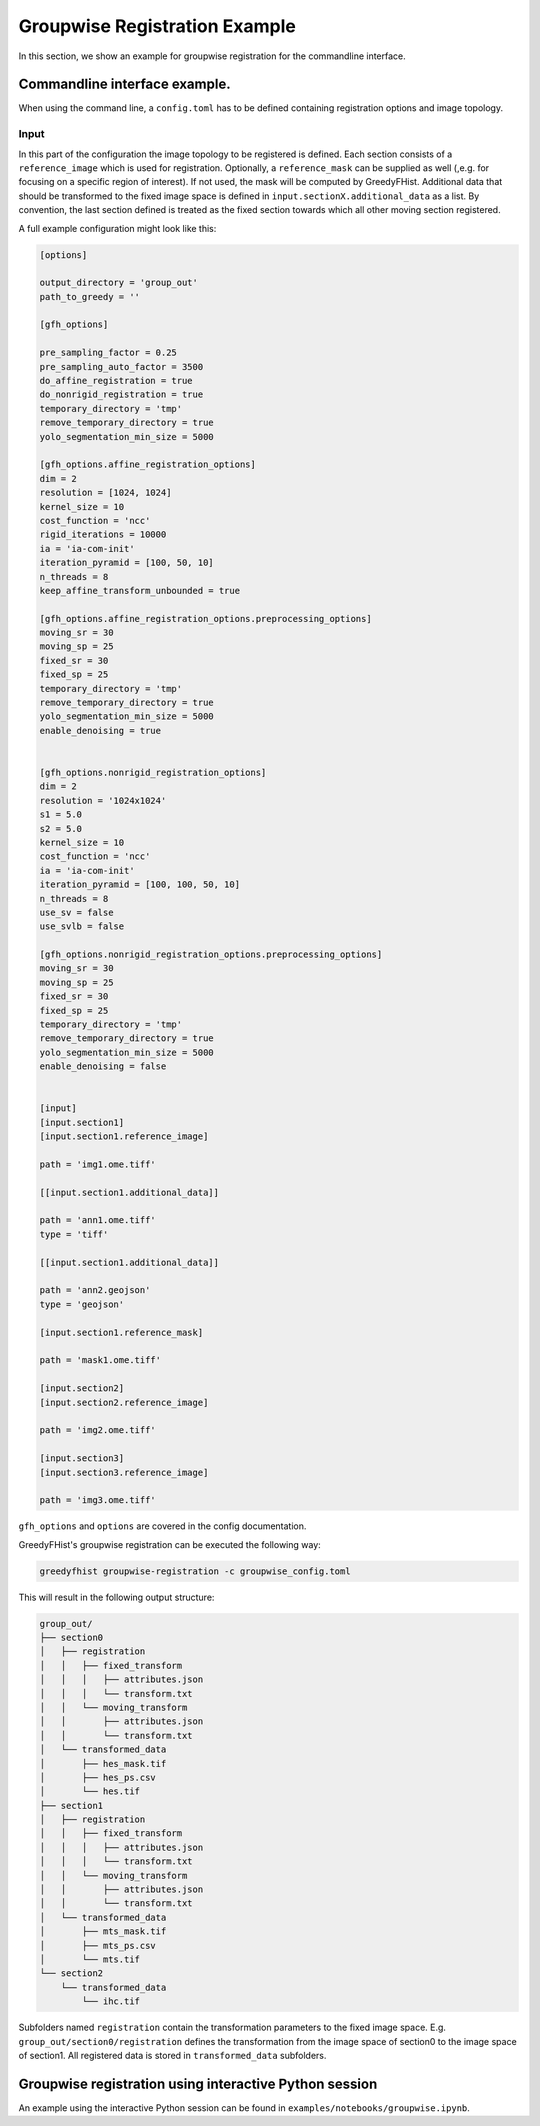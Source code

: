 ==============================
Groupwise Registration Example
==============================

In this section, we show an example for groupwise registration for the commandline interface.

------------------------------
Commandline interface example.
------------------------------

When using the command line, a ``config.toml`` has to be defined containing registration options and image topology.

Input
=====

In this part of the configuration the image topology to be registered is defined. Each section consists of a ``reference_image`` which is used for registration. Optionally, a ``reference_mask`` can be supplied as well (,e.g. for focusing on a specific region of interest). If not used, the mask will be computed by GreedyFHist. Additional data that should be transformed to the fixed image space is defined in ``input.sectionX.additional_data`` as a list. By convention, the last section defined is treated as the fixed section towards which all other moving section registered.


A full example configuration might look like this:


.. code-block::

    [options]

    output_directory = 'group_out'
    path_to_greedy = ''

    [gfh_options]

    pre_sampling_factor = 0.25
    pre_sampling_auto_factor = 3500
    do_affine_registration = true
    do_nonrigid_registration = true
    temporary_directory = 'tmp'
    remove_temporary_directory = true
    yolo_segmentation_min_size = 5000

    [gfh_options.affine_registration_options]
    dim = 2
    resolution = [1024, 1024]
    kernel_size = 10
    cost_function = 'ncc'
    rigid_iterations = 10000
    ia = 'ia-com-init'
    iteration_pyramid = [100, 50, 10]
    n_threads = 8
    keep_affine_transform_unbounded = true

    [gfh_options.affine_registration_options.preprocessing_options]
    moving_sr = 30
    moving_sp = 25
    fixed_sr = 30
    fixed_sp = 25
    temporary_directory = 'tmp'
    remove_temporary_directory = true
    yolo_segmentation_min_size = 5000
    enable_denoising = true


    [gfh_options.nonrigid_registration_options]
    dim = 2
    resolution = '1024x1024'
    s1 = 5.0
    s2 = 5.0
    kernel_size = 10
    cost_function = 'ncc'
    ia = 'ia-com-init'
    iteration_pyramid = [100, 100, 50, 10]
    n_threads = 8
    use_sv = false
    use_svlb = false

    [gfh_options.nonrigid_registration_options.preprocessing_options]
    moving_sr = 30
    moving_sp = 25
    fixed_sr = 30
    fixed_sp = 25
    temporary_directory = 'tmp'
    remove_temporary_directory = true
    yolo_segmentation_min_size = 5000
    enable_denoising = false


    [input]
    [input.section1]
    [input.section1.reference_image]

    path = 'img1.ome.tiff'

    [[input.section1.additional_data]]

    path = 'ann1.ome.tiff'
    type = 'tiff'

    [[input.section1.additional_data]]

    path = 'ann2.geojson'
    type = 'geojson'

    [input.section1.reference_mask]

    path = 'mask1.ome.tiff'

    [input.section2]
    [input.section2.reference_image]

    path = 'img2.ome.tiff'

    [input.section3]
    [input.section3.reference_image]

    path = 'img3.ome.tiff'


``gfh_options`` and ``options`` are covered in the config documentation.


GreedyFHist's groupwise registration can be executed the following way:

.. code-block::

    greedyfhist groupwise-registration -c groupwise_config.toml



This will result in the following output structure:

.. code-block::

    group_out/
    ├── section0
    │   ├── registration
    │   │   ├── fixed_transform
    │   │   │   ├── attributes.json
    │   │   │   └── transform.txt
    │   │   └── moving_transform
    │   │       ├── attributes.json
    │   │       └── transform.txt
    │   └── transformed_data
    │       ├── hes_mask.tif
    │       ├── hes_ps.csv
    │       └── hes.tif
    ├── section1
    │   ├── registration
    │   │   ├── fixed_transform
    │   │   │   ├── attributes.json
    │   │   │   └── transform.txt
    │   │   └── moving_transform
    │   │       ├── attributes.json
    │   │       └── transform.txt
    │   └── transformed_data
    │       ├── mts_mask.tif
    │       ├── mts_ps.csv
    │       └── mts.tif
    └── section2
        └── transformed_data
            └── ihc.tif


Subfolders named ``registration`` contain the transformation parameters to the fixed image space. E.g. ``group_out/section0/registration`` defines the transformation from the image space of section0 to the image space of section1. All registered data is stored in ``transformed_data`` subfolders.


-------------------------------------------------------
Groupwise registration using interactive Python session
-------------------------------------------------------

An example using the interactive Python session can be found in ``examples/notebooks/groupwise.ipynb``.